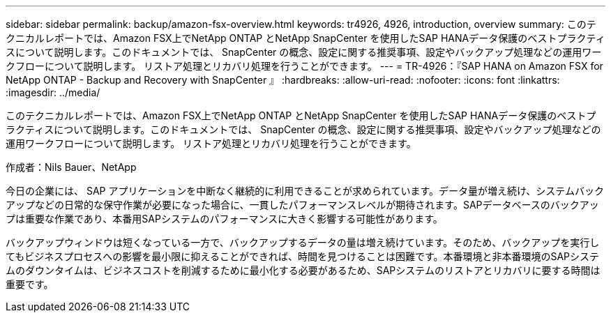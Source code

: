 ---
sidebar: sidebar 
permalink: backup/amazon-fsx-overview.html 
keywords: tr4926, 4926, introduction, overview 
summary: このテクニカルレポートでは、Amazon FSX上でNetApp ONTAP とNetApp SnapCenter を使用したSAP HANAデータ保護のベストプラクティスについて説明します。このドキュメントでは、 SnapCenter の概念、設定に関する推奨事項、設定やバックアップ処理などの運用ワークフローについて説明します。 リストア処理とリカバリ処理を行うことができます。 
---
= TR-4926：『SAP HANA on Amazon FSX for NetApp ONTAP - Backup and Recovery with SnapCenter 』
:hardbreaks:
:allow-uri-read: 
:nofooter: 
:icons: font
:linkattrs: 
:imagesdir: ../media/


[role="lead"]
このテクニカルレポートでは、Amazon FSX上でNetApp ONTAP とNetApp SnapCenter を使用したSAP HANAデータ保護のベストプラクティスについて説明します。このドキュメントでは、 SnapCenter の概念、設定に関する推奨事項、設定やバックアップ処理などの運用ワークフローについて説明します。 リストア処理とリカバリ処理を行うことができます。

作成者：Nils Bauer、NetApp

今日の企業には、 SAP アプリケーションを中断なく継続的に利用できることが求められています。データ量が増え続け、システムバックアップなどの日常的な保守作業が必要になった場合に、一貫したパフォーマンスレベルが期待されます。SAPデータベースのバックアップは重要な作業であり、本番用SAPシステムのパフォーマンスに大きく影響する可能性があります。

バックアップウィンドウは短くなっている一方で、バックアップするデータの量は増え続けています。そのため、バックアップを実行してもビジネスプロセスへの影響を最小限に抑えることができれば、時間を見つけることは困難です。本番環境と非本番環境のSAPシステムのダウンタイムは、ビジネスコストを削減するために最小化する必要があるため、SAPシステムのリストアとリカバリに要する時間は重要です。
